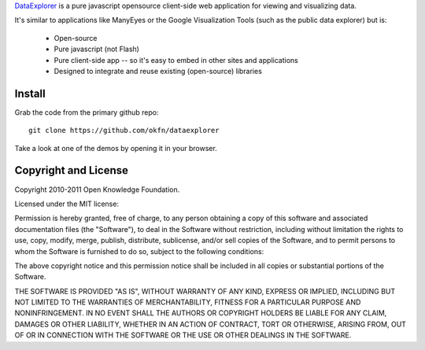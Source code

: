 DataExplorer_ is a pure javascript opensource client-side web application for
viewing and visualizing data.

It's similar to applications like ManyEyes or the Google Visualization Tools
(such as the public data explorer) but is:

  * Open-source
  * Pure javascript (not Flash)
  * Pure client-side app -- so it's easy to embed in other sites and
    applications
  * Designed to integrate and reuse existing (open-source) libraries

.. _DataExplorer: http://wiki.ckan.org/DataExplorer


Install
=======

Grab the code from the primary github repo::

  git clone https://github.com/okfn/dataexplorer

Take a look at one of the demos by opening it in your browser.


Copyright and License
=====================

Copyright 2010-2011 Open Knowledge Foundation.

Licensed under the MIT license:

Permission is hereby granted, free of charge, to any person obtaining a copy
of this software and associated documentation files (the "Software"), to deal
in the Software without restriction, including without limitation the rights
to use, copy, modify, merge, publish, distribute, sublicense, and/or sell
copies of the Software, and to permit persons to whom the Software is
furnished to do so, subject to the following conditions:

The above copyright notice and this permission notice shall be included in
all copies or substantial portions of the Software.

THE SOFTWARE IS PROVIDED "AS IS", WITHOUT WARRANTY OF ANY KIND, EXPRESS OR
IMPLIED, INCLUDING BUT NOT LIMITED TO THE WARRANTIES OF MERCHANTABILITY,
FITNESS FOR A PARTICULAR PURPOSE AND NONINFRINGEMENT. IN NO EVENT SHALL THE
AUTHORS OR COPYRIGHT HOLDERS BE LIABLE FOR ANY CLAIM, DAMAGES OR OTHER
LIABILITY, WHETHER IN AN ACTION OF CONTRACT, TORT OR OTHERWISE, ARISING FROM,
OUT OF OR IN CONNECTION WITH THE SOFTWARE OR THE USE OR OTHER DEALINGS IN
THE SOFTWARE.

